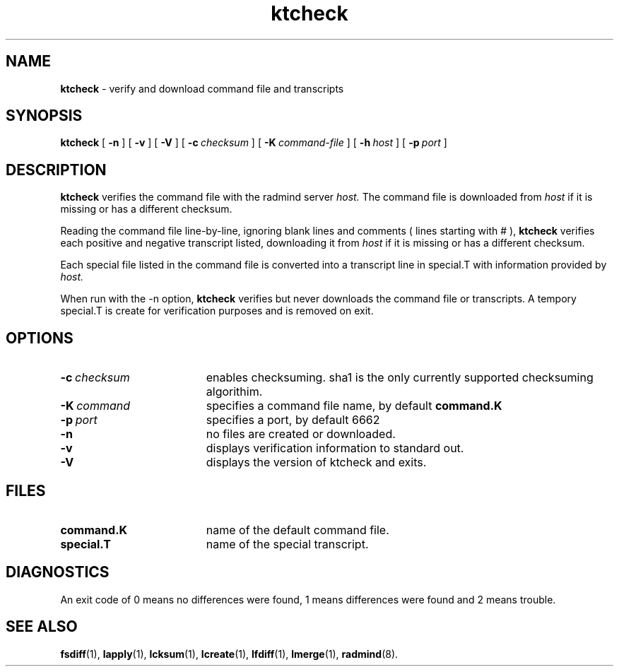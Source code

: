 .TH ktcheck "1" "6 November 2001" "RSUG" "User Commands"
.SH NAME
.B ktcheck 
\- verify and download command file and transcripts
.SH SYNOPSIS
.B ktcheck 
[
.B -n
] [
.B -v
] [
.B -V
] [
.BI \-c\  checksum 
] [
.BI \-K\  command-file 
] [
.BI \-h\  host
] [
.BI \-p\  port 
]
.sp
.SH DESCRIPTION
.B ktcheck 
verifies the command file with the radmind server 
.I host.  
The command file is downloaded from 
.I host 
if it is missing or has a different checksum.

Reading the command file line-by-line, ignoring blank lines and comments
( lines starting with # ), 
.B ktcheck 
verifies each positive and negative transcript listed, downloading it from 
.I host 
if it is missing or has a different checksum.

Each special file listed in the command file is converted into a
transcript line in special.T with information provided by 
.I host. 

When run with the -n option,
.B ktcheck
verifies but never downloads the command file or transcripts.  A tempory 
special.T is create for verification purposes and is removed on exit.
.sp
.SH OPTIONS
.TP 19
.BI \-c\  checksum
enables checksuming. sha1 is the only currently supported checksuming
algorithim.
.TP 19
.BI \-K\  command
specifies a command
file name, by default
.B command.K
.TP 19
.BI \-p\  port
specifies a port, by default 6662
.TP 19
.B \-n
no files are created or downloaded.
.TP 19
.B \-v
displays verification information to standard out. 
.TP 19
.B \-V
displays the version of ktcheck and exits.
.sp
.SH FILES
.TP 19
.B command.K
name of the default command file.
.TP 19
.B special.T 
name of the special transcript.
.sp
.SH DIAGNOSTICS
An exit code of 0 means no differences were found, 1 means differences were
found and 2 means trouble.
.sp
.SH SEE ALSO
.BR fsdiff (1),
.BR lapply (1),
.BR lcksum (1),
.BR lcreate (1),
.BR lfdiff (1),
.BR lmerge (1),
.BR radmind (8).
